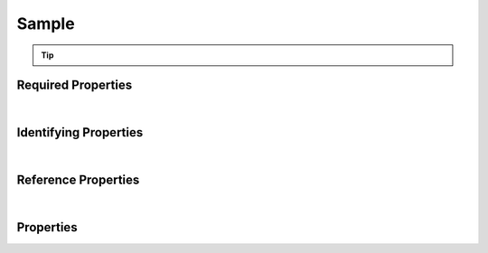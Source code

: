 ======
Sample
======



..    View <a target="_blank" href="https://data.smaht.org/search/?type=Sample" style="color:black"><b><i><u>objects</u></i></b></a>
..    of this type: <a target="_blank" href="https://data.smaht.org/search/?type=Sample"><b>here</b><span class="fa fa-external-link" style="left:4pt;position:relative;top:2pt;" /></a>

.. raw:: html

    Summary of <a target="_blank" href="https://data.smaht.org" style="color:black">SMaHT Portal</a> <u><b style='color:darkorange;'>abstract</b></u> (cannot be created directly)
    <a target="_blank" href="https://data.smaht.org/search/?type=Sample&format=json" style="color:black">object</a> <a target="_blank" href="https://data.smaht.org/profiles/Sample.json?format=json" style="color:black">type</a>
    <a target="_blank" href="https://data.smaht.org/profiles/Sample.json" style="color:black"><b><u>Sample</u></b></a><a target="_blank" href="https://data.smaht.org/profiles/Sample.json"><span class="fa fa-external-link" style="position:relative;top:1pt;left:4pt;color:black;" /></a> .
    
    Its <b><a href='../type_hierarchy.html' style='color:black;'>derived</a></b> types are: <a href='cell_culture_sample.html'><u>CellCultureSample</u></a>, <a href='cell_sample.html'><u>CellSample</u></a>, <a href='tissue_sample.html'><u>TissueSample</u></a>.
    Types <b>referencing</b> this type are: <a href='aligned_reads.html'><u>AlignedReads</u></a>, <a href='analyte.html'><u>Analyte</u></a>, <a href='cell_culture.html'><u>CellCulture</u></a>, <a href='cell_culture_sample.html'><u>CellCultureSample</u></a>, <a href='cell_line.html'><u>CellLine</u></a>, <a href='cell_sample.html'><u>CellSample</u></a>, <a href='file.html'><u>File</u></a>, <a href='histology_image.html'><u>HistologyImage</u></a>, <a href='output_file.html'><u>OutputFile</u></a>, <a href='reference_file.html'><u>ReferenceFile</u></a>, <a href='submitted_file.html'><u>SubmittedFile</u></a>, <a href='supplementary_file.html'><u>SupplementaryFile</u></a>, <a href='tissue_sample.html'><u>TissueSample</u></a>, <a href='unaligned_reads.html'><u>UnalignedReads</u></a>, <a href='variant_calls.html'><u>VariantCalls</u></a>.
    Property names in <span style='color:red'><b>red</b></span> are
    <a href="#required-properties" style="color:#222222"><i><b><u>required</u></b></i></a> properties;
    those in <span style='color:blue'><b>blue</b></span> are
    <a href="#identifying-properties" style="color:#222222"><i><b><u>identifying</u></b></i></a> properties;
    and properties with types in <span style='color:green'><b>green</b></span> are
    <a href="#reference-properties" style="color:#222222"><i><b><u>reference</u></b></i></a> properties.
    <p />
    


.. tip::

  .. raw::  html

    <i>See actual Sample data <a target='_blank' href='https://data.smaht.org/search/?type=Sample'><b>here<span class='fa fa-external-link' style='left:6pt;position:relative;top:1pt;' /></b></a></i>


Required Properties
~~~~~~~~~~~~~~~~~~~

.. raw:: html

    <table class="schema-table" width="104%"> <tr> <th width="5%"> Property </th> <th width="15%"> Type </th> <th width="80%"> Description </th> </tr> <tr> <td width="5%"> <b><span style='color:red'>submission_centers</span></b> </td> <td width="10%"> <a href='submission_center.html'><b style='color:green;'><u>SubmissionCenter</u></b></a><br />array of string </td> <td width="85%"> <i>See <a href="#properties">below</a> for more details.</i> <br /><i>See values <a target='_blank' href='https://data.smaht.org/search/?type=SubmissionCenter'><b>here</b><span class='fa fa-external-link' style='left:6pt;position:relative;top:1pt;' /></a></i></td> </tr> <tr> <td width="5%"> <b><span style='color:red'>submitted_id</span></b> </td> <td width="10%"> string </td> <td width="85%"> <i>See <a href="#properties">below</a> for more details.</i> </td> </tr> </table>

|


Identifying Properties
~~~~~~~~~~~~~~~~~~~~~~

.. raw:: html

    <table class="schema-table" width="104%"> <tr> <th width="5%"> Property </th> <th width="15%"> Type </th> <th width="80%"> Description </th> </tr> <tr> <td width="5%"> <b><span style='color:blue'>accession</span></b> </td> <td width="10%"> string </td> <td width="85%"> <i>See <a href="#properties">below</a> for more details.</i> </td> </tr> <tr> <td width="5%"> <b><span style='color:blue'>submitted_id</span></b> </td> <td width="10%"> string </td> <td width="85%"> <i>See <a href="#properties">below</a> for more details.</i> </td> </tr> <tr> <td width="5%"> <b><span style='color:blue'>uuid</span></b> </td> <td width="10%"> string </td> <td width="85%"> <i>See <a href="#properties">below</a> for more details.</i> </td> </tr> </table>

|


Reference Properties
~~~~~~~~~~~~~~~~~~~~

.. raw:: html

    <table class="schema-table" width="104%"> <tr> <th width="5%"> Property </td> <th width="15%" > Type </td> <th width="80%"> Description </td> </tr> <tr> <td width="5%"> <b>consortia</b> </td> <td width="10%"> <a href=consortium.html style='font-weight:bold;color:green;'><u>Consortium</u></a><br />array of string </td> <td width="85%"> <i>See <a href="#properties">below</a> for more details.</i> <br /><i>See values <a target='_blank' href='https://data.smaht.org/search/?type=Consortium'><b>here</b><span class='fa fa-external-link' style='left:6pt;position:relative;top:1pt;' /></a></i></td> </tr> <tr> <td width="5%"> <b>protocols</b> </td> <td width="10%"> <a href=protocol.html style='font-weight:bold;color:green;'><u>Protocol</u></a><br />array of string </td> <td width="85%"> <i>See <a href="#properties">below</a> for more details.</i> </td> </tr> <tr> <td width="5%"> <b>sample_sources</b> </td> <td width="10%"> <a href=sample_source.html style='font-weight:bold;color:green;'><u>SampleSource</u></a><br />array of string </td> <td width="85%"> <i>See <a href="#properties">below</a> for more details.</i> </td> </tr> <tr> <td width="5%"> <b><span style='color:red'>submission_centers</span></b> </td> <td width="10%"> <a href=submission_center.html style='font-weight:bold;color:green;'><u>SubmissionCenter</u></a><br />array of string </td> <td width="85%"> <i>See <a href="#properties">below</a> for more details.</i> <br /><i>See values <a target='_blank' href='https://data.smaht.org/search/?type=SubmissionCenter'><b>here</b><span class='fa fa-external-link' style='left:6pt;position:relative;top:1pt;' /></a></i></td> </tr> </table>

|


Properties
~~~~~~~~~~

.. raw:: html

    <table class="schema-table" width="104%"> <tr> <th width="5%"> Property </th> <th width="15%"> Type </th> <th width="80%"> Description </th> </tr> <tr> <td style="white-space:nowrap;"> <b><span style='color:blue'>accession</span></b> </td> <td style="white-space:nowrap;"> <b>string</b> </td> <td> A unique identifier to be used to reference the object. [Only admins are allowed to set or update this value.] </td> </tr> <tr> <td style="white-space:nowrap;"> <b>alternate_accessions</b> </td> <td style="white-space:nowrap;"> <u><b>array</b> of <b>string</b></u><br />•&nbsp;restricted<br /> </td> <td> Accessions previously assigned to objects that have been merged with this object. [Only admins are allowed to set or update this value.] </td> </tr> <tr> <td style="white-space:nowrap;"> <b>consortia</b> </td> <td style="white-space:nowrap;"> <u><a href=consortium.html style='font-weight:bold;color:green;'><u>Consortium</u></a></u><br />•&nbsp;array of string<br />•&nbsp;unique<br /> </td> <td> Consortia associated with this item.<br /><i>See values <a target='_blank' href='https://data.smaht.org/search/?type=Consortium'><b>here</b><span class='fa fa-external-link' style='left:6pt;position:relative;top:1pt;' /></a></i> </td> </tr> <tr> <td style="white-space:nowrap;"> <b>description</b> </td> <td style="white-space:nowrap;"> <b>string</b> </td> <td> Plain text description of the item. </td> </tr> <tr> <td style="white-space:nowrap;"> <b>display_title</b> </td> <td style="white-space:nowrap;"> <u><b>string</b></u><br />•&nbsp;calculated<br /> </td> <td> - </td> </tr> <tr> <td style="white-space:nowrap;"> <b>external_id</b> </td> <td style="white-space:nowrap;"> <b>string</b> </td> <td> External ID for the item provided by submitter.<br />Must adhere to (regex) <span style='color:inherit;'><u>pattern</u>:&nbsp;<small style='font-family:monospace;'><b>^[A-Za-z0-9-_]{3,}$</b></small></span> </td> </tr> <tr> <td style="white-space:nowrap;"> <b>preservation_medium</b> </td> <td style="white-space:nowrap;"> <b>string</b> </td> <td> Medium used for preservation. </td> </tr> <tr> <td style="white-space:nowrap;"> <b><u>preservation_type</u><span style='font-weight:normal;font-family:arial;color:#222222;'><br />&nbsp;•&nbsp;Fixed<br />&nbsp;•&nbsp;Fresh<br />&nbsp;•&nbsp;Frozen<br />&nbsp;•&nbsp;Snap Frozen</span></b> </td> <td style="white-space:nowrap;"> <b>enum</b> of <b>string</b> </td> <td> Method of preservation. </td> </tr> <tr> <td style="white-space:nowrap;"> <b>protocols</b> </td> <td style="white-space:nowrap;"> <u><a href=protocol.html style='font-weight:bold;color:green;'><u>Protocol</u></a></u><br />•&nbsp;array of string<br />•&nbsp;min items: 1<br />•&nbsp;unique<br />•&nbsp;restricted<br /> </td> <td> Protocols providing experimental details. </td> </tr> <tr> <td style="white-space:nowrap;"> <b>sample_sources</b> </td> <td style="white-space:nowrap;"> <u><a href=sample_source.html style='font-weight:bold;color:green;'><u>SampleSource</u></a></u><br />•&nbsp;array of string<br />•&nbsp;min items: 1<br />•&nbsp;unique<br /> </td> <td> Link to associated sample sources (e.g. tissue, cell culture, etc.). </td> </tr> <tr> <td style="white-space:nowrap;"> <b><u>status</u><span style='font-weight:normal;font-family:arial;color:#222222;'><br />&nbsp;•&nbsp;deleted<br />&nbsp;•&nbsp;draft<br />&nbsp;•&nbsp;in review&nbsp;←&nbsp;<small><b>default</b></small><br />&nbsp;•&nbsp;obsolete<br />&nbsp;•&nbsp;public<br />&nbsp;•&nbsp;released<br />&nbsp;•&nbsp;restricted</span></b> </td> <td style="white-space:nowrap;"> <u><b>enum</b> of <b>string</b></u><br />•&nbsp;default: in review<br /> </td> <td> - </td> </tr> <tr> <td style="white-space:nowrap;"> <b><span style='color:red'>submission_centers</span></b> </td> <td style="white-space:nowrap;"> <u><a href=submission_center.html style='font-weight:bold;color:green;'><u>SubmissionCenter</u></a></u><br />•&nbsp;array of string<br />•&nbsp;unique<br /> </td> <td> Submission Centers that created this item.<br /><i>See values <a target='_blank' href='https://data.smaht.org/search/?type=SubmissionCenter'><b>here</b><span class='fa fa-external-link' style='left:6pt;position:relative;top:1pt;' /></a></i> </td> </tr> <tr> <td style="white-space:nowrap;"> <b><span style='color:red'>submitted_id</span></b> </td> <td style="white-space:nowrap;"> <b>string</b> </td> <td> Unique identifier for the item assigned by the submitter.<br />Must adhere to (regex) <span style='color:darkred;'><u>pattern</u>:&nbsp;<small style='font-family:monospace;'><b>^[A-Z0-9]{3,}_SAMPLE_[A-Z0-9-_.]{4,}$</b></small></span> </td> </tr> <tr> <td style="white-space:nowrap;"> <b>tags</b> </td> <td style="white-space:nowrap;"> <u><b>array</b> of <b>string</b></u><br />•&nbsp;min string length: 1<br />•&nbsp;max string length: 50<br />•&nbsp;unique<br />•&nbsp;restricted<br /> </td> <td> Key words that can tag an item - useful for filtering.<br />Must adhere to (regex) <span style='color:inherit;'><u>pattern</u>:&nbsp;<small style='font-family:monospace;'><b>^[a-zA-Z0-9|_-]+$</b></small></span> </td> </tr> <tr> <td style="white-space:nowrap;"> <b><span style='color:blue'>uuid</span></b> </td> <td style="white-space:nowrap;"> <b>string</b> </td> <td> Unique ID by which this object is identified. </td> </tr> </table>
    <p />

